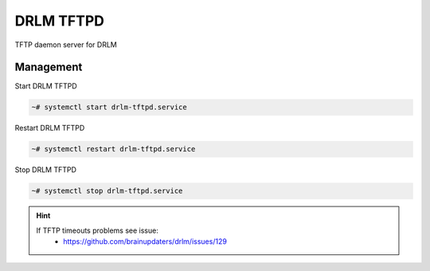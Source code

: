 DRLM TFTPD
==========

TFTP daemon server for DRLM

Management
~~~~~~~~~~

Start DRLM TFTPD

.. code-block:: console
 
  ~# systemctl start drlm-tftpd.service

Restart DRLM TFTPD

.. code-block:: console

  ~# systemctl restart drlm-tftpd.service

Stop DRLM TFTPD

.. code-block:: console

  ~# systemctl stop drlm-tftpd.service

.. hint::

  If TFTP timeouts problems see issue: 
    * https://github.com/brainupdaters/drlm/issues/129

